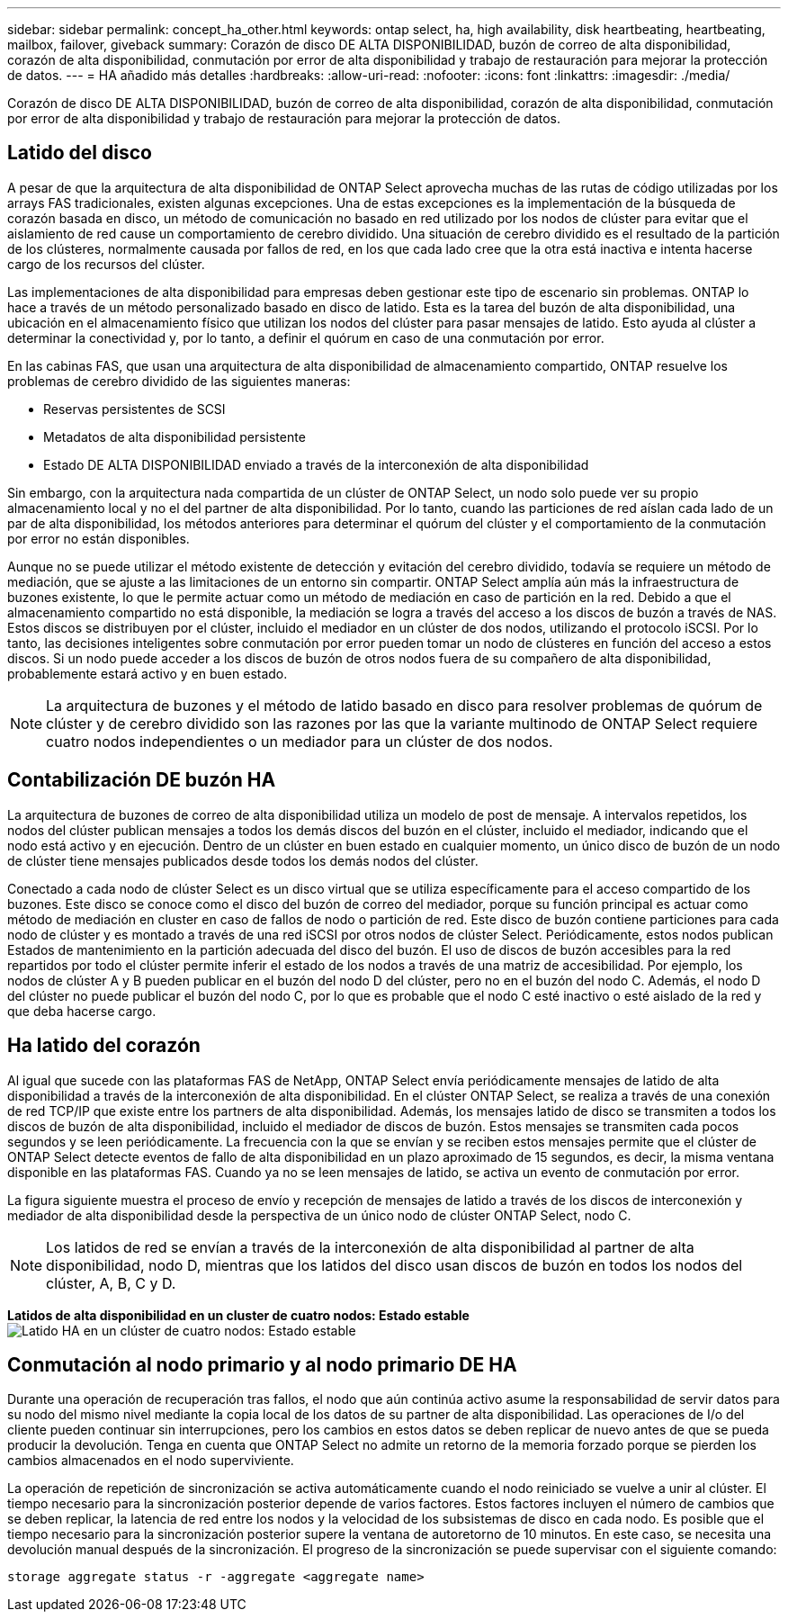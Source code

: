 ---
sidebar: sidebar 
permalink: concept_ha_other.html 
keywords: ontap select, ha, high availability, disk heartbeating, heartbeating, mailbox, failover, giveback 
summary: Corazón de disco DE ALTA DISPONIBILIDAD, buzón de correo de alta disponibilidad, corazón de alta disponibilidad, conmutación por error de alta disponibilidad y trabajo de restauración para mejorar la protección de datos. 
---
= HA añadido más detalles
:hardbreaks:
:allow-uri-read: 
:nofooter: 
:icons: font
:linkattrs: 
:imagesdir: ./media/


[role="lead"]
Corazón de disco DE ALTA DISPONIBILIDAD, buzón de correo de alta disponibilidad, corazón de alta disponibilidad, conmutación por error de alta disponibilidad y trabajo de restauración para mejorar la protección de datos.



== Latido del disco

A pesar de que la arquitectura de alta disponibilidad de ONTAP Select aprovecha muchas de las rutas de código utilizadas por los arrays FAS tradicionales, existen algunas excepciones. Una de estas excepciones es la implementación de la búsqueda de corazón basada en disco, un método de comunicación no basado en red utilizado por los nodos de clúster para evitar que el aislamiento de red cause un comportamiento de cerebro dividido. Una situación de cerebro dividido es el resultado de la partición de los clústeres, normalmente causada por fallos de red, en los que cada lado cree que la otra está inactiva e intenta hacerse cargo de los recursos del clúster.

Las implementaciones de alta disponibilidad para empresas deben gestionar este tipo de escenario sin problemas. ONTAP lo hace a través de un método personalizado basado en disco de latido. Esta es la tarea del buzón de alta disponibilidad, una ubicación en el almacenamiento físico que utilizan los nodos del clúster para pasar mensajes de latido. Esto ayuda al clúster a determinar la conectividad y, por lo tanto, a definir el quórum en caso de una conmutación por error.

En las cabinas FAS, que usan una arquitectura de alta disponibilidad de almacenamiento compartido, ONTAP resuelve los problemas de cerebro dividido de las siguientes maneras:

* Reservas persistentes de SCSI
* Metadatos de alta disponibilidad persistente
* Estado DE ALTA DISPONIBILIDAD enviado a través de la interconexión de alta disponibilidad


Sin embargo, con la arquitectura nada compartida de un clúster de ONTAP Select, un nodo solo puede ver su propio almacenamiento local y no el del partner de alta disponibilidad. Por lo tanto, cuando las particiones de red aíslan cada lado de un par de alta disponibilidad, los métodos anteriores para determinar el quórum del clúster y el comportamiento de la conmutación por error no están disponibles.

Aunque no se puede utilizar el método existente de detección y evitación del cerebro dividido, todavía se requiere un método de mediación, que se ajuste a las limitaciones de un entorno sin compartir. ONTAP Select amplía aún más la infraestructura de buzones existente, lo que le permite actuar como un método de mediación en caso de partición en la red. Debido a que el almacenamiento compartido no está disponible, la mediación se logra a través del acceso a los discos de buzón a través de NAS. Estos discos se distribuyen por el clúster, incluido el mediador en un clúster de dos nodos, utilizando el protocolo iSCSI. Por lo tanto, las decisiones inteligentes sobre conmutación por error pueden tomar un nodo de clústeres en función del acceso a estos discos. Si un nodo puede acceder a los discos de buzón de otros nodos fuera de su compañero de alta disponibilidad, probablemente estará activo y en buen estado.


NOTE: La arquitectura de buzones y el método de latido basado en disco para resolver problemas de quórum de clúster y de cerebro dividido son las razones por las que la variante multinodo de ONTAP Select requiere cuatro nodos independientes o un mediador para un clúster de dos nodos.



== Contabilización DE buzón HA

La arquitectura de buzones de correo de alta disponibilidad utiliza un modelo de post de mensaje. A intervalos repetidos, los nodos del clúster publican mensajes a todos los demás discos del buzón en el clúster, incluido el mediador, indicando que el nodo está activo y en ejecución. Dentro de un clúster en buen estado en cualquier momento, un único disco de buzón de un nodo de clúster tiene mensajes publicados desde todos los demás nodos del clúster.

Conectado a cada nodo de clúster Select es un disco virtual que se utiliza específicamente para el acceso compartido de los buzones. Este disco se conoce como el disco del buzón de correo del mediador, porque su función principal es actuar como método de mediación en cluster en caso de fallos de nodo o partición de red. Este disco de buzón contiene particiones para cada nodo de clúster y es montado a través de una red iSCSI por otros nodos de clúster Select. Periódicamente, estos nodos publican Estados de mantenimiento en la partición adecuada del disco del buzón. El uso de discos de buzón accesibles para la red repartidos por todo el clúster permite inferir el estado de los nodos a través de una matriz de accesibilidad. Por ejemplo, los nodos de clúster A y B pueden publicar en el buzón del nodo D del clúster, pero no en el buzón del nodo C. Además, el nodo D del clúster no puede publicar el buzón del nodo C, por lo que es probable que el nodo C esté inactivo o esté aislado de la red y que deba hacerse cargo.



== Ha latido del corazón

Al igual que sucede con las plataformas FAS de NetApp, ONTAP Select envía periódicamente mensajes de latido de alta disponibilidad a través de la interconexión de alta disponibilidad. En el clúster ONTAP Select, se realiza a través de una conexión de red TCP/IP que existe entre los partners de alta disponibilidad. Además, los mensajes latido de disco se transmiten a todos los discos de buzón de alta disponibilidad, incluido el mediador de discos de buzón. Estos mensajes se transmiten cada pocos segundos y se leen periódicamente. La frecuencia con la que se envían y se reciben estos mensajes permite que el clúster de ONTAP Select detecte eventos de fallo de alta disponibilidad en un plazo aproximado de 15 segundos, es decir, la misma ventana disponible en las plataformas FAS. Cuando ya no se leen mensajes de latido, se activa un evento de conmutación por error.

La figura siguiente muestra el proceso de envío y recepción de mensajes de latido a través de los discos de interconexión y mediador de alta disponibilidad desde la perspectiva de un único nodo de clúster ONTAP Select, nodo C.


NOTE: Los latidos de red se envían a través de la interconexión de alta disponibilidad al partner de alta disponibilidad, nodo D, mientras que los latidos del disco usan discos de buzón en todos los nodos del clúster, A, B, C y D.

*Latidos de alta disponibilidad en un cluster de cuatro nodos: Estado estable*
image:DDHA_05.jpg["Latido HA en un clúster de cuatro nodos: Estado estable"]



== Conmutación al nodo primario y al nodo primario DE HA

Durante una operación de recuperación tras fallos, el nodo que aún continúa activo asume la responsabilidad de servir datos para su nodo del mismo nivel mediante la copia local de los datos de su partner de alta disponibilidad. Las operaciones de I/o del cliente pueden continuar sin interrupciones, pero los cambios en estos datos se deben replicar de nuevo antes de que se pueda producir la devolución. Tenga en cuenta que ONTAP Select no admite un retorno de la memoria forzado porque se pierden los cambios almacenados en el nodo superviviente.

La operación de repetición de sincronización se activa automáticamente cuando el nodo reiniciado se vuelve a unir al clúster. El tiempo necesario para la sincronización posterior depende de varios factores. Estos factores incluyen el número de cambios que se deben replicar, la latencia de red entre los nodos y la velocidad de los subsistemas de disco en cada nodo. Es posible que el tiempo necesario para la sincronización posterior supere la ventana de autoretorno de 10 minutos. En este caso, se necesita una devolución manual después de la sincronización. El progreso de la sincronización se puede supervisar con el siguiente comando:

[listing]
----
storage aggregate status -r -aggregate <aggregate name>
----